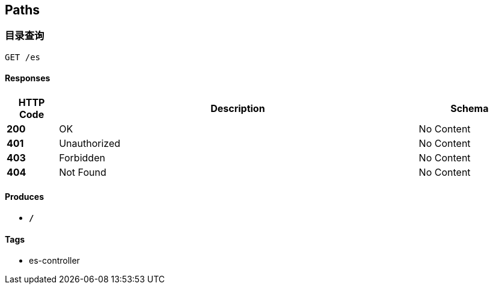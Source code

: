 
[[_paths]]
== Paths

[[_esusingget]]
=== 目录查询
....
GET /es
....


==== Responses

[options="header", cols=".^2,.^14,.^4"]
|===
|HTTP Code|Description|Schema
|**200**|OK|No Content
|**401**|Unauthorized|No Content
|**403**|Forbidden|No Content
|**404**|Not Found|No Content
|===


==== Produces

* `*/*`


==== Tags

* es-controller




